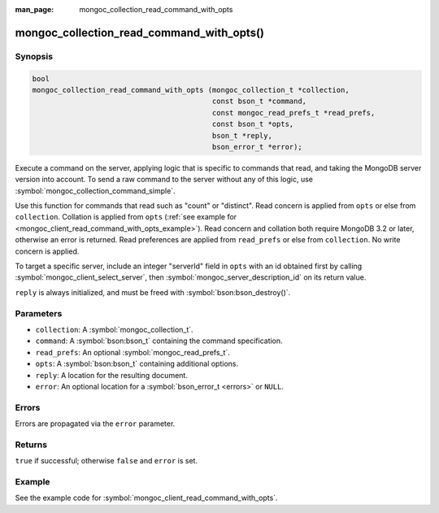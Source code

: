 :man_page: mongoc_collection_read_command_with_opts

mongoc_collection_read_command_with_opts()
==========================================

Synopsis
--------

.. code-block:: c

  bool
  mongoc_collection_read_command_with_opts (mongoc_collection_t *collection,
                                            const bson_t *command,
                                            const mongoc_read_prefs_t *read_prefs,
                                            const bson_t *opts,
                                            bson_t *reply,
                                            bson_error_t *error);

Execute a command on the server, applying logic that is specific to commands that read, and taking the MongoDB server version into account. To send a raw command to the server without any of this logic, use :symbol:`mongoc_collection_command_simple`.

Use this function for commands that read such as "count" or "distinct". Read concern is applied from ``opts`` or else from ``collection``. Collation is applied from ``opts`` (:ref:`see example for  <mongoc_client_read_command_with_opts_example>`). Read concern and collation both require MongoDB 3.2 or later, otherwise an error is returned. Read preferences are applied from ``read_prefs`` or else from ``collection``. No write concern is applied.

To target a specific server, include an integer "serverId" field in ``opts`` with an id obtained first by calling :symbol:`mongoc_client_select_server`, then :symbol:`mongoc_server_description_id` on its return value.

``reply`` is always initialized, and must be freed with :symbol:`bson:bson_destroy()`.

Parameters
----------

* ``collection``: A :symbol:`mongoc_collection_t`.
* ``command``: A :symbol:`bson:bson_t` containing the command specification.
* ``read_prefs``: An optional :symbol:`mongoc_read_prefs_t`.
* ``opts``: A :symbol:`bson:bson_t` containing additional options.
* ``reply``: A location for the resulting document.
* ``error``: An optional location for a :symbol:`bson_error_t <errors>` or ``NULL``.

Errors
------

Errors are propagated via the ``error`` parameter.

Returns
-------

``true`` if successful; otherwise ``false`` and ``error`` is set.

Example
-------

See the example code for :symbol:`mongoc_client_read_command_with_opts`.

